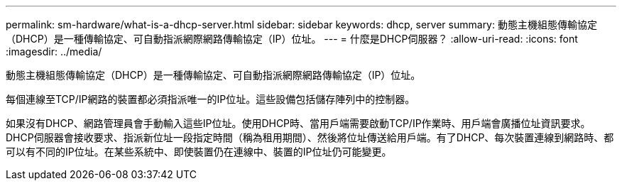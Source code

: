 ---
permalink: sm-hardware/what-is-a-dhcp-server.html 
sidebar: sidebar 
keywords: dhcp, server 
summary: 動態主機組態傳輸協定（DHCP）是一種傳輸協定、可自動指派網際網路傳輸協定（IP）位址。 
---
= 什麼是DHCP伺服器？
:allow-uri-read: 
:icons: font
:imagesdir: ../media/


[role="lead"]
動態主機組態傳輸協定（DHCP）是一種傳輸協定、可自動指派網際網路傳輸協定（IP）位址。

每個連線至TCP/IP網路的裝置都必須指派唯一的IP位址。這些設備包括儲存陣列中的控制器。

如果沒有DHCP、網路管理員會手動輸入這些IP位址。使用DHCP時、當用戶端需要啟動TCP/IP作業時、用戶端會廣播位址資訊要求。DHCP伺服器會接收要求、指派新位址一段指定時間（稱為租用期間）、然後將位址傳送給用戶端。有了DHCP、每次裝置連線到網路時、都可以有不同的IP位址。在某些系統中、即使裝置仍在連線中、裝置的IP位址仍可能變更。
